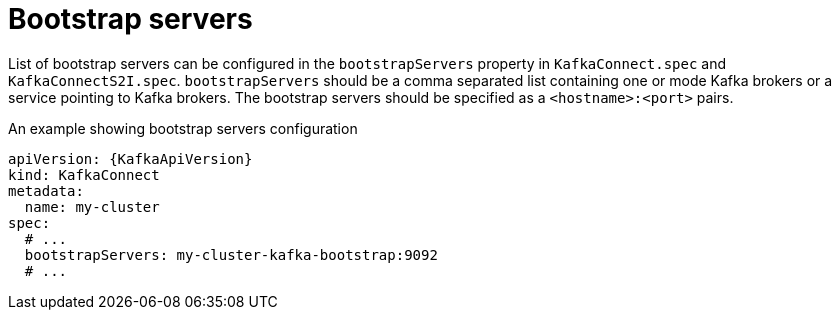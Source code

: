 // Module included in the following assemblies:
//
// assembly-bootstrap-servers.adoc

[id='ref-bootstrap-servers-{context}']
= Bootstrap servers

List of bootstrap servers can be configured in the `bootstrapServers` property in `KafkaConnect.spec` and `KafkaConnectS2I.spec`.
`bootstrapServers` should be a comma separated list containing one or mode Kafka brokers or a service pointing to Kafka brokers.
The bootstrap servers should be specified as a `<hostname>:<port>` pairs.

.An example showing bootstrap servers configuration
[source,yaml,subs="attributes+"]
----
apiVersion: {KafkaApiVersion}
kind: KafkaConnect
metadata:
  name: my-cluster
spec:
  # ...
  bootstrapServers: my-cluster-kafka-bootstrap:9092
  # ...
----
